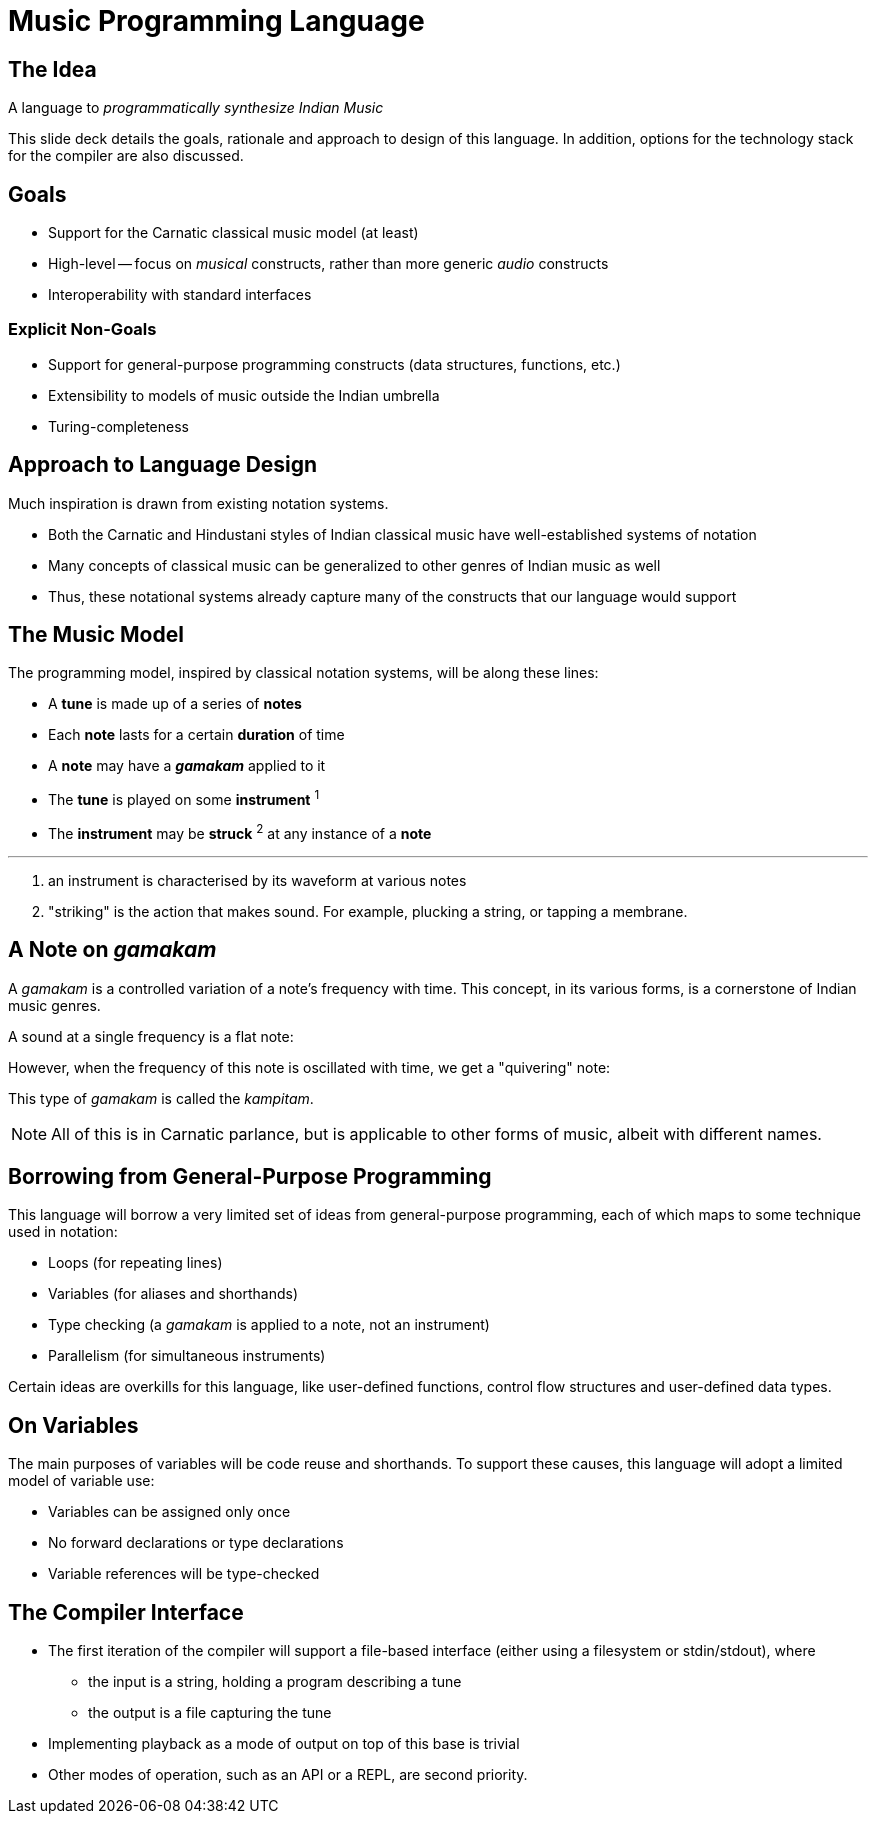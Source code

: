 = Music Programming Language

<<<

== The Idea
A language to _programmatically synthesize
Indian Music_

This slide deck details the goals, rationale
and approach to design of this language. In
addition, options for the technology stack
for the compiler are also discussed.

<<<

== Goals
* Support for the Carnatic classical music model
  (at least)
* High-level -- focus on _musical_ constructs,
  rather than more generic _audio_ constructs
* Interoperability with standard interfaces
// TODO[Vamshi]: Can we promise this? Interfacing
// with MIDI is the only way I can think of doing
// this ATM.

=== Explicit Non-Goals
* Support for general-purpose programming
  constructs (data structures, functions, etc.)
* Extensibility to models of music outside
  the Indian umbrella
* Turing-completeness

<<<

== Approach to Language Design
Much inspiration is drawn from existing
notation systems.

* Both the Carnatic and Hindustani styles of
  Indian classical music have well-established
  systems of notation
* Many concepts of classical music can
  be generalized to other genres of Indian
  music as well
// TODO[Varsha]: Is the above true?
* Thus, these notational systems already capture
  many of the constructs that our language
  would support

<<<

== The Music Model
The programming model, inspired by classical
notation systems, will be along these lines:

* A *tune* is made up of a series of *notes*
* Each *note* lasts for a certain *duration* of time
* A *note* may have a *_gamakam_* applied to it
* The *tune* is played on some *instrument* ^1^
* The *instrument* may be *struck* ^2^ at any instance
  of a *note*

'''

1. an instrument is characterised by its waveform at
  various notes
2. "striking" is the action that makes sound. For example,
  plucking a string, or tapping a membrane.

<<<

== A Note on _gamakam_
A _gamakam_ is a controlled variation
of a note's frequency with time. This concept,
in its various forms, is a cornerstone of
Indian music genres.
// TODO[Varsha]: Is this too much of a
// blanked statement? Can we really model
// other forms of music with careful
// usage of gamakams?

A sound at a single frequency is a flat note:
// TODO: Insert audio sample

However, when the frequency of this note is
oscillated with time, we get a "quivering"
note:
// TODO: Insert audio sample

This type of _gamakam_ is called the _kampitam_.

NOTE: All of this is in Carnatic parlance, but
is applicable to other forms of music, albeit
with different names.

<<<

== Borrowing from General-Purpose Programming
This language will borrow a very limited set
of ideas from general-purpose programming,
each of which maps to some technique used
in notation:

* Loops (for repeating lines)
* Variables (for aliases and shorthands)
* Type checking (a _gamakam_ is applied to a
  note, not an instrument)
* Parallelism (for simultaneous instruments)

Certain ideas are overkills for this
language, like user-defined functions,
control flow structures and user-defined data
types.

<<<

== On Variables
The main purposes of variables will be code
reuse and shorthands. To support these
causes, this language will adopt a
limited model of variable use:

* Variables can be assigned only once
* No forward declarations or type declarations
* Variable references will be type-checked

<<<

== The Compiler Interface
* The first iteration of the compiler will
  support a file-based interface (either using
  a filesystem or stdin/stdout), where
  - the input is a string, holding a program
    describing a tune
  - the output is a file capturing the tune
* Implementing playback as a mode
  of output on top of this base is trivial
* Other modes of operation, such as an API or
  a REPL, are second priority.

////
TODO[all]:
* Come up with an actual name lol
* Should I include deets on how our syntax
  _might_ look? I can come up with some
  examples, but they will be tentative
  and subject to lots of change
* Should we decide on an implementation
  language?
* What do we output? MIDI? Audio file
  like MP3/WAV?
* We need to talk about relevance... but what?
  It is novel since it supports something
  other than western music. Do we need to
  say anything more?
////
